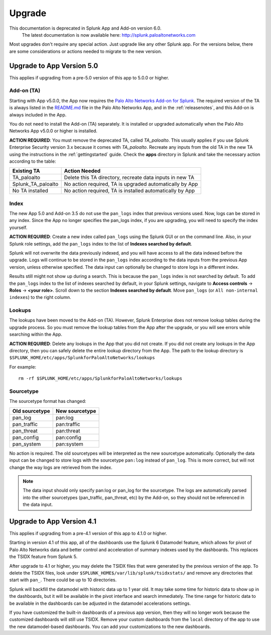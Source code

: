 .. _upgrade:

Upgrade
=======

.. raw:: html

    <style> .red {color:red} </style>

.. role:: red

.. warning::
This documentation is :red:`deprecated` in Splunk App and Add-on version 6.0.
     The latest documentation is now available here: http://splunk.paloaltonetworks.com

Most upgrades don't require any special action. Just upgrade like any other
Splunk app. For the versions below, there are some considerations or
actions needed to migrate to the new version.

Upgrade to App Version 5.0
--------------------------

This applies if upgrading from a pre-5.0 version of this app to 5.0.0 or higher.


Add-on (TA)
~~~~~~~~~~~

Starting with App v5.0.0, the App now requires the `Palo Alto Networks Add-on
for Splunk`_. The required version of the TA is always listed in the
`README.md`_ file in the Palo Alto Networks App, and in the :ref:`releasenotes`,
and this Add-on is always included in the App.

You do not need to install the Add-on (TA) separately. It is installed or
upgraded automatically when the Palo Alto Networks App v5.0.0 or higher is
installed.

**ACTION REQUIRED**: You must remove the deprecated TA, called `TA_paloalto`.
This usually applies if you use Splunk Enterprise Security version 3.x because
it comes with `TA_paloalto`. Recreate any inputs from the old TA in the new TA
using the instructions in the :ref:`gettingstarted` guide. Check the **apps**
directory in Splunk and take the necessary action according to the table:

==================  ========================================================
Existing TA         Action Needed
==================  ========================================================
TA_paloalto         Delete this TA directory, recreate data inputs in new TA
Splunk_TA_paloalto  No action required, TA is upgraded automatically by App
No TA installed     No action required, TA is installed automatically by App
==================  ========================================================

.. _Palo Alto Networks Add-on for Splunk:
   https://splunkbase.splunk.com/app/2757
.. _README.md:
   https://github.com/PaloAltoNetworks-BD/SplunkforPaloAltoNetworks/blob/master/README.md

Index
~~~~~

The new App 5.0 and Add-on 3.5 do not use the ``pan_logs`` index that previous
versions used. Now, logs can be stored in any index. Since the App no longer
specifies the pan_logs index, if you are upgrading, you will need to specify
the index yourself.

**ACTION REQUIRED**: Create a new index called ``pan_logs`` using the
Splunk GUI or on the command line. Also, in your Splunk role settings, add the
``pan_logs`` index to the list of **Indexes searched by default**.

Splunk will not overwrite the data previously indexed, and you will have
access to all the data indexed before the upgrade. Logs will continue to be
stored in the ``pan_logs`` index according to the data inputs from the
previous App version, unless otherwise specified.  The data input can
optionally be changed to store logs in a different index.

Results still might not show up during a search. This is because the
``pan_logs`` index is not searched by default. To add the ``pan_logs`` index
to the list of indexes searched by default, in your Splunk settings, navigate
to **Access controls** -> **Roles** -> **<your role>**. Scroll down to the
section **Indexes searched by default**. Move ``pan_logs`` (or
``All non-internal indexes``) to the right column.

Lookups
~~~~~~~

The lookups have been moved to the Add-on (TA). However, Splunk Enterprise
does not remove lookup tables during the upgrade process. So you must remove
the lookup tables from the App after the upgrade, or you will see errors
while searching within the App.

**ACTION REQUIRED**: Delete any lookups in the App that you did not create.
If you did not create any lookups in the App directory, then you can safely
delete the entire lookup directory from the App. The path to the lookup
directory is ``$SPLUNK_HOME/etc/apps/SplunkforPaloAltoNetworks/lookups``

For example::

    rm -rf $SPLUNK_HOME/etc/apps/SplunkforPaloAltoNetworks/lookups

Sourcetype
~~~~~~~~~~

The sourcetype format has changed:

==============   ==============
Old sourcetype   New sourcetype
==============   ==============
pan_log          pan:log
pan_traffic      pan:traffic
pan_threat       pan:threat
pan_config       pan:config
pan_system       pan:system
==============   ==============

No action is required. The old sourcetypes will be interpreted as the new
sourcetype automatically. Optionally the data input can be changed to store
logs with the sourcetype ``pan:log`` instead of ``pan_log``. This is more
correct, but will not change the way logs are retrieved from the index.

.. note:: The data input should only specify pan:log or pan_log for the
   sourcetype. The logs are automatically parsed into the other sourcetypes
   (pan_traffic, pan_threat, etc) by the Add-on, so they should not be
   referenced in the data input.


Upgrade to App Version 4.1
--------------------------

This applies if upgrading from a pre-4.1 version of this app to 4.1.0 or higher.

Starting in version 4.1 of this app, all of the dashboards use the Splunk 6
Datamodel feature, which allows for pivot of Palo Alto Networks data and
better control and acceleration of summary indexes used by the dashboards.
This replaces the TSIDX feature from Splunk 5.

After upgrade to 4.1 or higher, you may delete the TSIDX files that were
generated by the previous version of the app.  To delete the TSIDX files,
look under ``$SPLUNK_HOME$/var/lib/splunk/tsidxstats/`` and remove any
directories that start with ``pan_``.  There could be up to 10 directories.

Splunk will backfill the datamodel with historic data up to 1 year old.  It
may take some time for historic data to show up in the dashboards, but it
will be available in the pivot interface and search immediately.  The time
range for historic data to be available in the dashboards can be adjusted
in the datamodel accelerations settings.

If you have customized the built-in dashboards of a previous app version,
then they will no longer work because the customized dashboards will still
use TSIDX.  Remove your custom dashboards from the ``local`` directory of the
app to use the new datamodel-based dashboards.  You can add your
customizations to the new dashboards.
